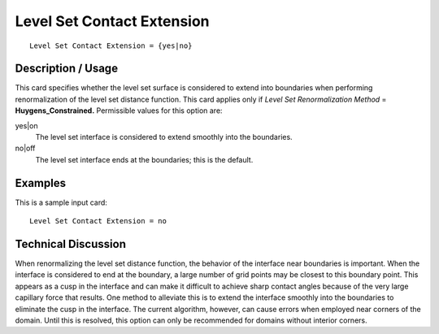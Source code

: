 *******************************
Level Set Contact Extension
*******************************

::

	Level Set Contact Extension = {yes|no}

-----------------------
Description / Usage
-----------------------

This card specifies whether the level set surface is considered to extend into boundaries
when performing renormalization of the level set distance function. This card applies
only if *Level Set Renormalization Method* = **Huygens_Constrained.** Permissible
values for this option are:

yes|on
    The level set interface is considered to extend smoothly into the
    boundaries.

no|off
    The level set interface ends at the boundaries; this is the default.

------------
Examples
------------

This is a sample input card:
::

	Level Set Contact Extension = no

-------------------------
Technical Discussion
-------------------------

When renormalizing the level set distance function, the behavior of the interface near
boundaries is important. When the interface is considered to end at the boundary, a
large number of grid points may be closest to this boundary point. This appears as a
cusp in the interface and can make it difficult to achieve sharp contact angles because
of the very large capillary force that results. One method to alleviate this is to extend
the interface smoothly into the boundaries to eliminate the cusp in the interface. The
current algorithm, however, can cause errors when employed near corners of the domain. Until this is resolved, this option can only be recommended for domains
without interior corners.

